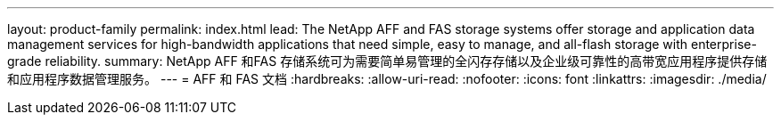 ---
layout: product-family 
permalink: index.html 
lead: The NetApp AFF and FAS storage systems offer storage and application data management services for high-bandwidth applications that need simple, easy to manage, and all-flash storage with enterprise-grade reliability. 
summary: NetApp AFF 和FAS 存储系统可为需要简单易管理的全闪存存储以及企业级可靠性的高带宽应用程序提供存储和应用程序数据管理服务。 
---
= AFF 和 FAS 文档
:hardbreaks:
:allow-uri-read: 
:nofooter: 
:icons: font
:linkattrs: 
:imagesdir: ./media/


